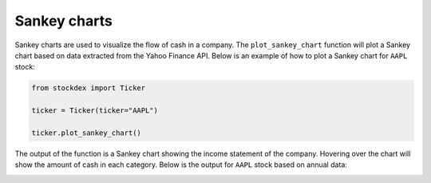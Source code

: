 Sankey charts
=============

Sankey charts are used to visualize the flow of cash in a company.  
The ``plot_sankey_chart`` function will plot a Sankey chart based on data extracted from the Yahoo Finance API.  
Below is an example of how to plot a Sankey chart for ``AAPL`` stock:

.. code-block:: python

   from stockdex import Ticker

   ticker = Ticker(ticker="AAPL")

   ticker.plot_sankey_chart()

The output of the function is a Sankey chart showing the income statement of the company.  
Hovering over the chart will show the amount of cash in each category.  
Below is the output for ``AAPL`` stock based on annual data:

.. image:: ../../images/plot_sankey_chart_aapl_annual.png
   :alt: Sankey chart for AAPL stock
   :align: center
   :width: 80%
   :class: rounded
